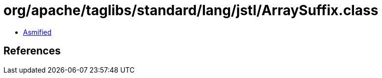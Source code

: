 = org/apache/taglibs/standard/lang/jstl/ArraySuffix.class

 - link:ArraySuffix-asmified.java[Asmified]

== References

